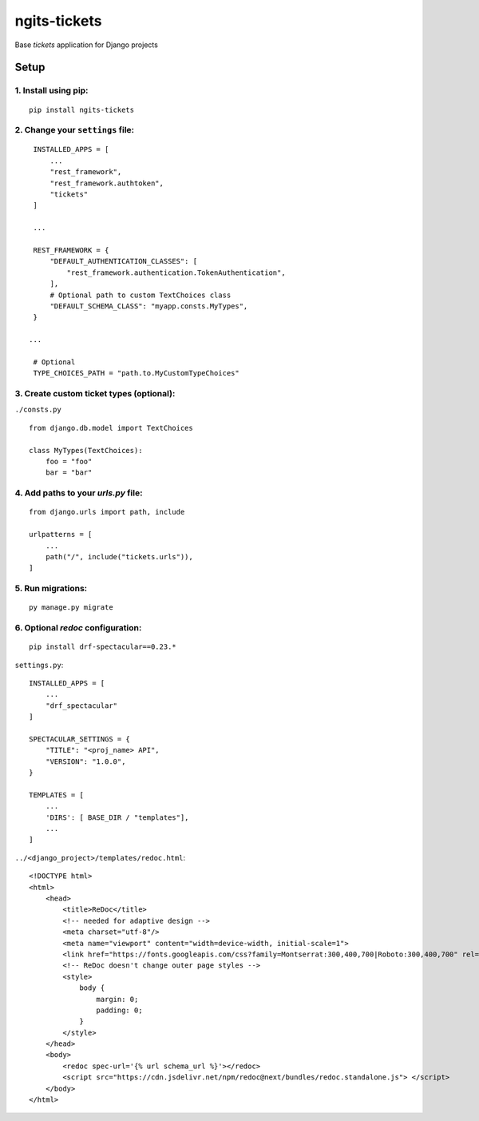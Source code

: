 ngits-tickets
=============

Base `tickets` application for Django projects

Setup
-----

1. Install using pip:
~~~~~~~~~~~~~~~~~~~~~

::

       pip install ngits-tickets

2. Change your ``settings`` file:
~~~~~~~~~~~~~~~~~~~~~~~~~~~~~~~~~

::

        INSTALLED_APPS = [
            ...
            "rest_framework",
            "rest_framework.authtoken",
            "tickets"
        ]

        ...

        REST_FRAMEWORK = {
            "DEFAULT_AUTHENTICATION_CLASSES": [
                "rest_framework.authentication.TokenAuthentication",
            ],
            # Optional path to custom TextChoices class
            "DEFAULT_SCHEMA_CLASS": "myapp.consts.MyTypes",
        }

       ...

        # Optional
        TYPE_CHOICES_PATH = "path.to.MyCustomTypeChoices"

3. Create custom ticket types (optional):
~~~~~~~~~~~~~~~~~~~~~~~~~~~~~~~~~~~~~~~~~

``./consts.py``

::

        from django.db.model import TextChoices

        class MyTypes(TextChoices):
            foo = "foo"
            bar = "bar"

4. Add paths to your `urls.py` file:
~~~~~~~~~~~~~~~~~~~~~~~~~~~~~~~~~~~~

::

       from django.urls import path, include

       urlpatterns = [
           ...
           path("/", include("tickets.urls")),
       ]

5. Run migrations:
~~~~~~~~~~~~~~~~~~

::

       py manage.py migrate


6. Optional `redoc` configuration:
~~~~~~~~~~~~~~~~~~~~~~~~~~~~~~~~~~

::

       pip install drf-spectacular==0.23.*

``settings.py``:

::

       INSTALLED_APPS = [
           ...
           "drf_spectacular"
       ]

       SPECTACULAR_SETTINGS = {
           "TITLE": "<proj_name> API",
           "VERSION": "1.0.0",
       }

       TEMPLATES = [
           ...
           'DIRS': [ BASE_DIR / "templates"],
           ...
       ]

``../<django_project>/templates/redoc.html``:

::

       <!DOCTYPE html>
       <html>
           <head>
               <title>ReDoc</title>
               <!-- needed for adaptive design -->
               <meta charset="utf-8"/>
               <meta name="viewport" content="width=device-width, initial-scale=1">
               <link href="https://fonts.googleapis.com/css?family=Montserrat:300,400,700|Roboto:300,400,700" rel="stylesheet">
               <!-- ReDoc doesn't change outer page styles -->
               <style>
                   body {
                       margin: 0;
                       padding: 0;
                   }
               </style>
           </head>
           <body>
               <redoc spec-url='{% url schema_url %}'></redoc>
               <script src="https://cdn.jsdelivr.net/npm/redoc@next/bundles/redoc.standalone.js"> </script>
           </body>
       </html>
